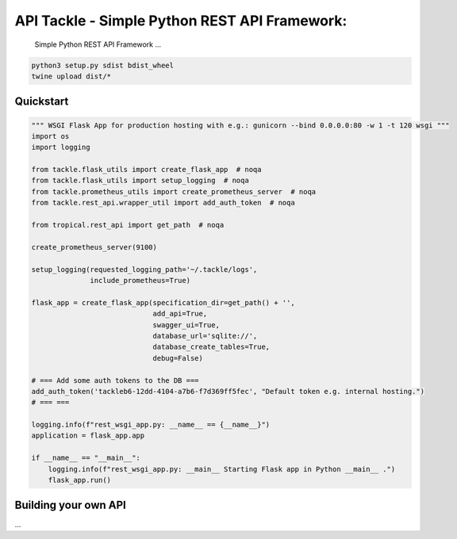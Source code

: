 API Tackle - Simple Python REST API Framework:
**********************************************
 Simple Python REST API Framework ...

.. code-block:: python

    python3 setup.py sdist bdist_wheel
    twine upload dist/*

Quickstart
----------

.. code-block:: python

    """ WSGI Flask App for production hosting with e.g.: gunicorn --bind 0.0.0.0:80 -w 1 -t 120 wsgi """
    import os
    import logging

    from tackle.flask_utils import create_flask_app  # noqa
    from tackle.flask_utils import setup_logging  # noqa
    from tackle.prometheus_utils import create_prometheus_server  # noqa
    from tackle.rest_api.wrapper_util import add_auth_token  # noqa

    from tropical.rest_api import get_path  # noqa

    create_prometheus_server(9100)

    setup_logging(requested_logging_path='~/.tackle/logs',
                  include_prometheus=True)

    flask_app = create_flask_app(specification_dir=get_path() + '',
                                 add_api=True,
                                 swagger_ui=True,
                                 database_url='sqlite://',
                                 database_create_tables=True,
                                 debug=False)

    # === Add some auth tokens to the DB ===
    add_auth_token('tackleb6-12dd-4104-a7b6-f7d369ff5fec', "Default token e.g. internal hosting.")
    # === ===

    logging.info(f"rest_wsgi_app.py: __name__ == {__name__}")
    application = flask_app.app

    if __name__ == "__main__":
        logging.info(f"rest_wsgi_app.py: __main__ Starting Flask app in Python __main__ .")
        flask_app.run()


Building your own API
---------------------
...

